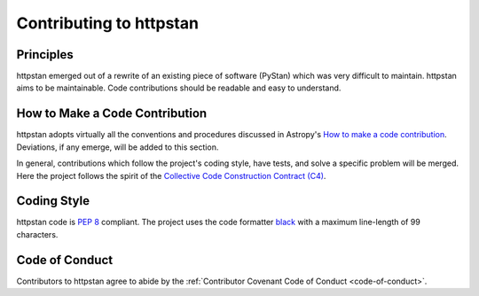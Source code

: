 Contributing to httpstan
========================

Principles
----------

httpstan emerged out of a rewrite of an existing piece of software (PyStan)
which was very difficult to maintain. httpstan aims to be maintainable. Code
contributions should be readable and easy to understand.

How to Make a Code Contribution
-------------------------------

httpstan adopts virtually all the conventions and procedures discussed in Astropy's `How to make a
code contribution`_. Deviations, if any emerge, will be added to this section.

In general, contributions which follow the project's coding style, have tests, and solve a specific
problem will be merged. Here the project follows the spirit of the `Collective Code Construction
Contract (C4)`_.

.. _How to make a code contribution: http://docs.astropy.org/en/stable/development/workflow/development_workflow.html
.. _Collective Code Construction Contract (C4): https://rfc.zeromq.org/spec:42/C4/

Coding Style
------------

httpstan code is `PEP 8`_ compliant. The project uses the code formatter black_ with a maximum
line-length of 99 characters.

.. _PEP 8: https://www.python.org/dev/peps/pep-0008/
.. _black: https://pypi.org/project/black/

Code of Conduct
---------------

Contributors to httpstan agree to abide by the :ref:`Contributor Covenant Code of Conduct <code-of-conduct>`.
